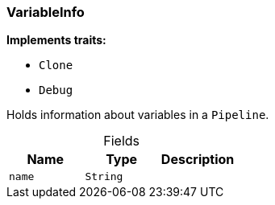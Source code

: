 [#_struct_VariableInfo]
=== VariableInfo

*Implements traits:*

* `Clone`
* `Debug`

Holds information about variables in a ``Pipeline``.

[caption=""]
.Fields
// tag::properties[]
[cols=",,"]
[options="header"]
|===
|Name |Type |Description
a| `name` a| `String` a| 
|===
// end::properties[]

